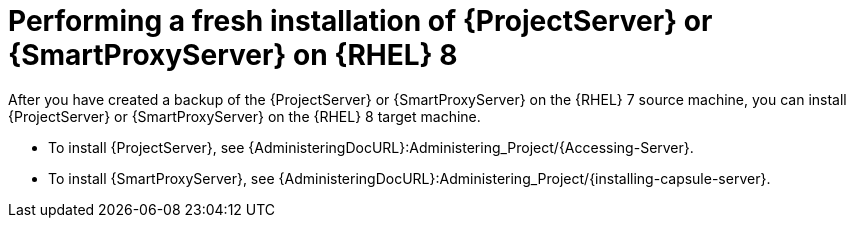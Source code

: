 [id="Performing_a_Fresh_Installation_of_a_Server_on_rhel8_{context}"]
= Performing a fresh installation of {ProjectServer} or {SmartProxyServer} on {RHEL} 8

After you have created a backup of the {ProjectServer} or {SmartProxyServer} on the {RHEL} 7 source machine, you can install {ProjectServer} or {SmartProxyServer} on the {RHEL} 8 target machine.

* To install {ProjectServer}, see {AdministeringDocURL}:Administering_Project/{Accessing-Server}.
* To install {SmartProxyServer}, see {AdministeringDocURL}:Administering_Project/{installing-capsule-server}.
